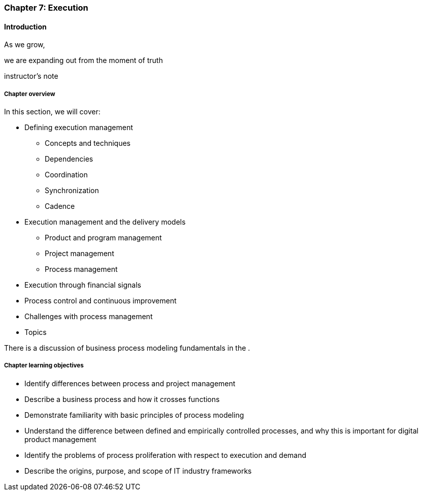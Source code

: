 anchor:chap-process-mgmt[]

=== Chapter 7: Execution


ifdef::collaborator-draft[]

****
*Collaborative*

 Status: Part III is in major refactoring as of 12/1/2016

 chapter is in transition to new outline, project management's coordination and execution aspects will move here.

****

endif::collaborator-draft[]

==== Introduction

As we grow, 

we are expanding out from the moment of truth

instructor's note

===== Chapter overview


In this section, we will cover:

* Defining execution management
** Concepts and techniques
** Dependencies
** Coordination
** Synchronization
** Cadence
* Execution management and the delivery models
** Product and program management
** Project management
** Process management
* Execution through financial signals
* Process control and continuous improvement
* Challenges with process management
* Topics

There is a discussion of business process modeling fundamentals in the anchor:process-modeling[appendix].

===== Chapter learning objectives

* Identify differences between process and project management
* Describe a business process and how it crosses functions
* Demonstrate familiarity with basic principles of process modeling
* Understand the difference between defined and empirically controlled processes, and why this is important for digital product management
* Identify the problems of process proliferation with respect to execution and demand
* Describe the origins, purpose, and scope of IT industry frameworks
